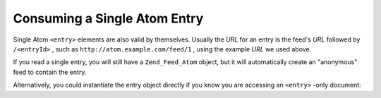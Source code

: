 
Consuming a Single Atom Entry
=============================

Single Atom ``<entry>`` elements are also valid by themselves. Usually the *URL* for an entry is the feed's *URL* followed by ``/<entryId>`` , such as ``http://atom.example.com/feed/1`` , using the example *URL* we used above.

If you read a single entry, you will still have a ``Zend_Feed_Atom`` object, but it will automatically create an "anonymous" feed to contain the entry.

Alternatively, you could instantiate the entry object directly if you know you are accessing an ``<entry>`` -only document:


